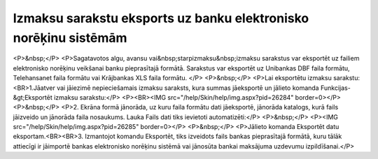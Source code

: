 .. 14116 =====================================================================Izmaksu sarakstu eksports uz banku elektronisko norēķinu sistēmām===================================================================== <P>&nbsp;</P>
<P>Sagatavotos algu, avansu vai&nbsp;starpizmaksu&nbsp;izmaksu sarakstus var eksportēt uz failiem elektronisko norēķinu veikšanai banku pieprasītajā formātā. Sarakstus var eksportēt uz Unibankas DBF faila formātu, Telehansanet faila formātu vai Krājbankas XLS faila formātu. </P>
<P>&nbsp;</P>
<P>Lai eksportētu izmaksu sarakstu:<BR>1.Jāatver vai jāiezimē nepieciešamais izmaksu saraksts, kura summas jāeksportē un jālieto komanda Funkcijas-&gt;Eksportēt izmaksu sarakstu:</P>
<P><BR><IMG src="/help/Skin/help/img.aspx?pid=26284" border=0></P>
<P>&nbsp;</P>
<P>2. Ekrāna formā jānorāda, uz kuru faila formātu dati jāeksportē, jānorāda katalogs, kurā fails jāizveido un jānorāda faila nosaukums. Lauka Fails dati tiks ievietoti automatizēti:</P>
<P>&nbsp;</P>
<P><IMG src="/help/Skin/help/img.aspx?pid=26285" border=0></P>
<P>&nbsp;</P>
<P>Jālieto komanda Eksportēt datu eksportam.<BR><BR>3. Izmantojot komandu Eksportēt, tiks izveidots fails bankas pieprasītajā formātā, kuru tālāk attiecīgi ir jāimportē bankas elektronisko norēķinu sistēmā vai jānosūta bankai maksājuma uzdevumu izpildīšanai.</P> 
